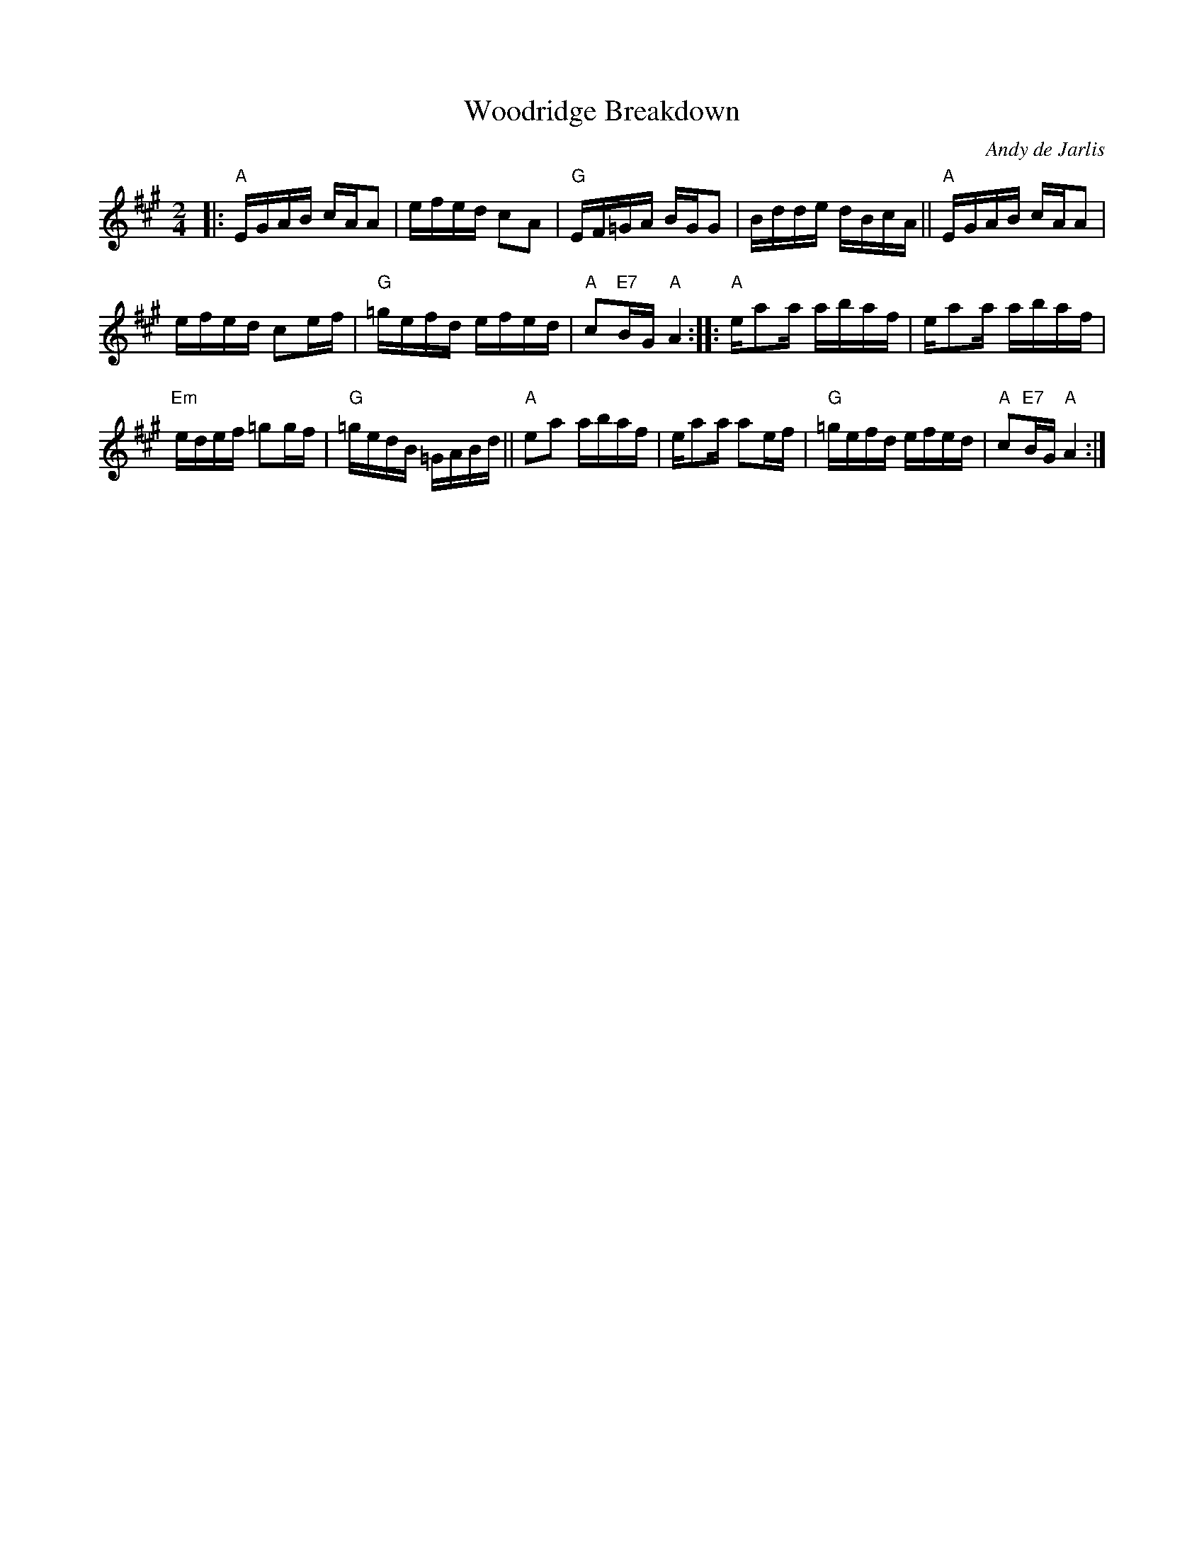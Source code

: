 X: 1
T: Woodridge Breakdown
C: Andy de Jarlis
R: reel
S: printed page of unknown origin, RJ rehearsal 201806011
Z: 2018 John Chambers <jc:trillian.mit.edu>
B: Portland Collection V.3 p.224
M: 2/4
L: 1/16
K: A
|:\
"A"EGAB cAA2 | efed c2A2 | "G"EF=GA BGG2 | Bdde dBcA ||\
"A"EGAB cAA2 |
               efed c2ef | "G"=gefd efed | "A"c2"E7"BG "A"A4 ::\
"A"ea2a abaf | ea2a abaf |
                          "Em"edef =g2gf | "G"=gedB =GABd ||\
"A"e2a2 abaf | ea2a a2ef | "G"=gefd efed | "A"c2"E7"BG "A"A4 :|
